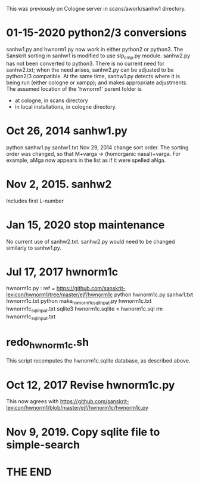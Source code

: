 This was previously on Cologne server in scans/awork/sanhw1 directory.

* 01-15-2020  python2/3 conversions 
sanhw1.py and hwnorm1.py now work in either python2 or python3.
The Sanskrit sorting in sanhw1 is modified to use slp_cmp.py module.
sanhw2.py has not been converted to python3.
There is no current need for sanhw2.txt; when the need arises,
sanhw2.py can be adjusted to be python2/3 compatible.
At the same time, sanhw1.py detects where it is being run (either
cologne or xampp); and makes appropriate adjustments.
The assumed location of the 'hwnorm1' parent folder is
- at cologne, in scans directory
- in local installations, in cologne directory.

* Oct 26, 2014 sanhw1.py
python sanhw1.py sanhw1.txt
 Nov 29, 2014 change sort order.
The sorting order was changed, so that
 M+varga -> (homorganic nasal)+varga.
For example, aMga now appears in the
list as if it were spelled aNga.

* Nov 2, 2015.  sanhw2  
Includes first L-number 
* Jan 15, 2020  stop maintenance
No current use of sanhw2.txt.  sanhw2.py would need to be changed
similarly to  sanhw1.py.

* Jul 17, 2017  hwnorm1c
 hwnorm1c.py : ref = https://github.com/sanskrit-lexicon/hwnorm1/tree/master/ejf/hwnorm1c
python hwnorm1c.py sanhw1.txt hwnorm1c.txt
python make_hwnorm1c_sql_input.py hwnorm1c.txt hwnorm1c_sql_input.txt
sqlite3 hwnorm1c.sqlite < hwnorm1c.sql
rm hwnorm1c_sql_input.txt

# Note: hwnorm1c.py is currently (08-17-2017) the same as
#  awork/hwnorm/hwnorm1/hwnorm_v1c.py
#   https://github.com/sanskrit-lexicon/Cologne/issues/171
* redo_hwnorm1c.sh
This script recomputes the hwnorm1c.sqlite database, as described above.
* Oct 12, 2017 Revise hwnorm1c.py
  This now agrees with 
  https://github.com/sanskrit-lexicon/hwnorm1/blob/master/ejf/hwnorm1c/hwnorm1c.py
* Nov 9, 2019. Copy sqlite file to simple-search

* THE END
